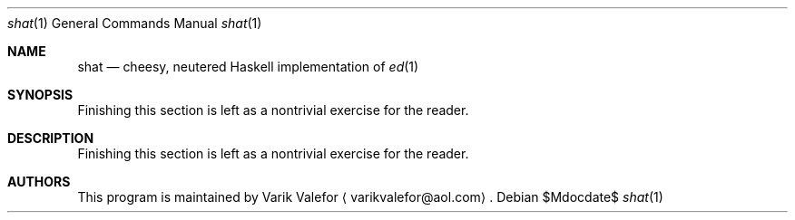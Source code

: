 .Dd $Mdocdate$
.Dt shat 1
.Os
.Sh NAME
.Nm shat
.Nd cheesy, neutered Haskell implementation of
.Xr ed 1
.Sh SYNOPSIS
Finishing this section is left as a nontrivial exercise for the reader.
.Sh DESCRIPTION
Finishing this section is left as a nontrivial exercise for the reader.
.Sh AUTHORS
This program is maintained by
.An Varik Valefor
.Aq varikvalefor@aol.com .
